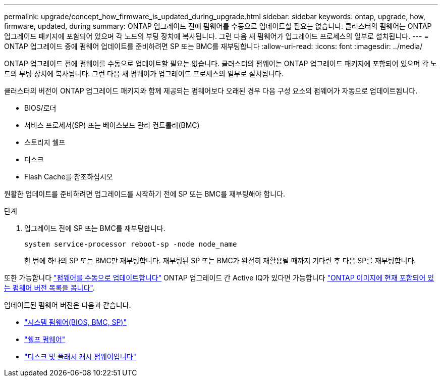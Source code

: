 ---
permalink: upgrade/concept_how_firmware_is_updated_during_upgrade.html 
sidebar: sidebar 
keywords: ontap, upgrade, how, firmware, updated, during 
summary: ONTAP 업그레이드 전에 펌웨어를 수동으로 업데이트할 필요는 없습니다. 클러스터의 펌웨어는 ONTAP 업그레이드 패키지에 포함되어 있으며 각 노드의 부팅 장치에 복사됩니다. 그런 다음 새 펌웨어가 업그레이드 프로세스의 일부로 설치됩니다. 
---
= ONTAP 업그레이드 중에 펌웨어 업데이트를 준비하려면 SP 또는 BMC를 재부팅합니다
:allow-uri-read: 
:icons: font
:imagesdir: ../media/


[role="lead"]
ONTAP 업그레이드 전에 펌웨어를 수동으로 업데이트할 필요는 없습니다. 클러스터의 펌웨어는 ONTAP 업그레이드 패키지에 포함되어 있으며 각 노드의 부팅 장치에 복사됩니다. 그런 다음 새 펌웨어가 업그레이드 프로세스의 일부로 설치됩니다.

클러스터의 버전이 ONTAP 업그레이드 패키지와 함께 제공되는 펌웨어보다 오래된 경우 다음 구성 요소의 펌웨어가 자동으로 업데이트됩니다.

* BIOS/로더
* 서비스 프로세서(SP) 또는 베이스보드 관리 컨트롤러(BMC)
* 스토리지 쉘프
* 디스크
* Flash Cache를 참조하십시오


원활한 업데이트를 준비하려면 업그레이드를 시작하기 전에 SP 또는 BMC를 재부팅해야 합니다.

.단계
. 업그레이드 전에 SP 또는 BMC를 재부팅합니다.
+
[source, cli]
----
system service-processor reboot-sp -node node_name
----
+
한 번에 하나의 SP 또는 BMC만 재부팅합니다.  재부팅된 SP 또는 BMC가 완전히 재활용될 때까지 기다린 후 다음 SP를 재부팅합니다.



또한 가능합니다 link:../update/firmware-task.html["펌웨어를 수동으로 업데이트합니다"] ONTAP 업그레이드 간  Active IQ가 있다면 가능합니다 link:https://activeiq.netapp.com/system-firmware/["ONTAP 이미지에 현재 포함되어 있는 펌웨어 버전 목록을 봅니다"^].

업데이트된 펌웨어 버전은 다음과 같습니다.

* link:https://mysupport.netapp.com/site/downloads/firmware/system-firmware-diagnostics["시스템 펌웨어(BIOS, BMC, SP)"^]
* link:https://mysupport.netapp.com/site/downloads/firmware/disk-shelf-firmware["쉘프 펌웨어"^]
* link:https://mysupport.netapp.com/site/downloads/firmware/disk-drive-firmware["디스크 및 플래시 캐시 펌웨어입니다"^]

